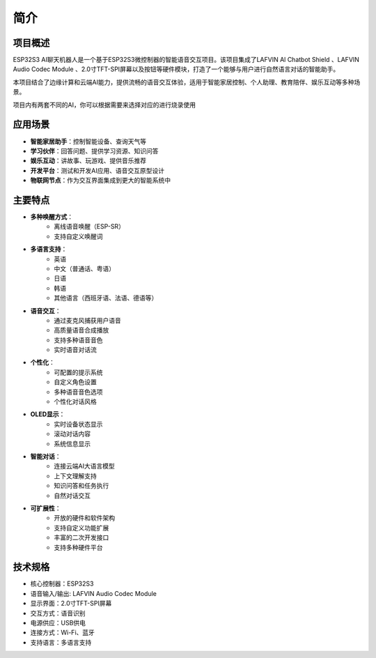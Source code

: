 .. _introduction:

简介
================

.. figure:: img/project.jpg
   :align: center

项目概述
------------------------

ESP32S3 AI聊天机器人是一个基于ESP32S3微控制器的智能语音交互项目。该项目集成了LAFVIN Al Chatbot Shield 、LAFVIN Audio Codec Module 、2.0寸TFT-SPI屏幕以及按钮等硬件模块，打造了一个能够与用户进行自然语言对话的智能助手。

本项目结合了边缘计算和云端AI能力，提供流畅的语音交互体验，适用于智能家居控制、个人助理、教育陪伴、娱乐互动等多种场景。

项目内有两套不同的AI，你可以根据需要来选择对应的进行烧录使用

.. 本项目基于 `xiaozhi-esp32 <https://github.com/78/xiaozhi-esp32/blob/main/README_en.md>`_。如果您想添加自己的功能，可以按照文档进行二次开发。

应用场景
----------------------

* **智能家居助手**：控制智能设备、查询天气等
* **学习伙伴**：回答问题、提供学习资源、知识问答
* **娱乐互动**：讲故事、玩游戏、提供音乐推荐
* **开发平台**：测试和开发AI应用、语音交互原型设计
* **物联网节点**：作为交互界面集成到更大的智能系统中

.. _features:

主要特点
--------------------------------
* **多种唤醒方式**：
   * 离线语音唤醒（ESP-SR）
   * 支持自定义唤醒词

* **多语言支持**：
   * 英语
   * 中文（普通话、粤语）
   * 日语
   * 韩语
   * 其他语言（西班牙语、法语、德语等）

* **语音交互**：
   * 通过麦克风捕获用户语音
   * 高质量语音合成播放
   * 支持多种语音音色
   * 实时语音对话流

* **个性化**：
   * 可配置的提示系统
   * 自定义角色设置
   * 多种语音音色选项
   * 个性化对话风格

* **OLED显示**：
   * 实时设备状态显示
   * 滚动对话内容
   * 系统信息显示

* **智能对话**：
   * 连接云端AI大语言模型
   * 上下文理解支持
   * 知识问答和任务执行
   * 自然对话交互

* **可扩展性**：
   * 开放的硬件和软件架构
   * 支持自定义功能扩展
   * 丰富的二次开发接口
   * 支持多种硬件平台

.. _tech_specs:

技术规格
--------------------------------

* 核心控制器：ESP32S3
* 语音输入/输出: LAFVIN Audio Codec Module
* 显示界面：2.0寸TFT-SPI屏幕
* 交互方式：语音识别
* 电源供应：USB供电
* 连接方式：Wi-Fi、蓝牙
* 支持语言：多语言支持 